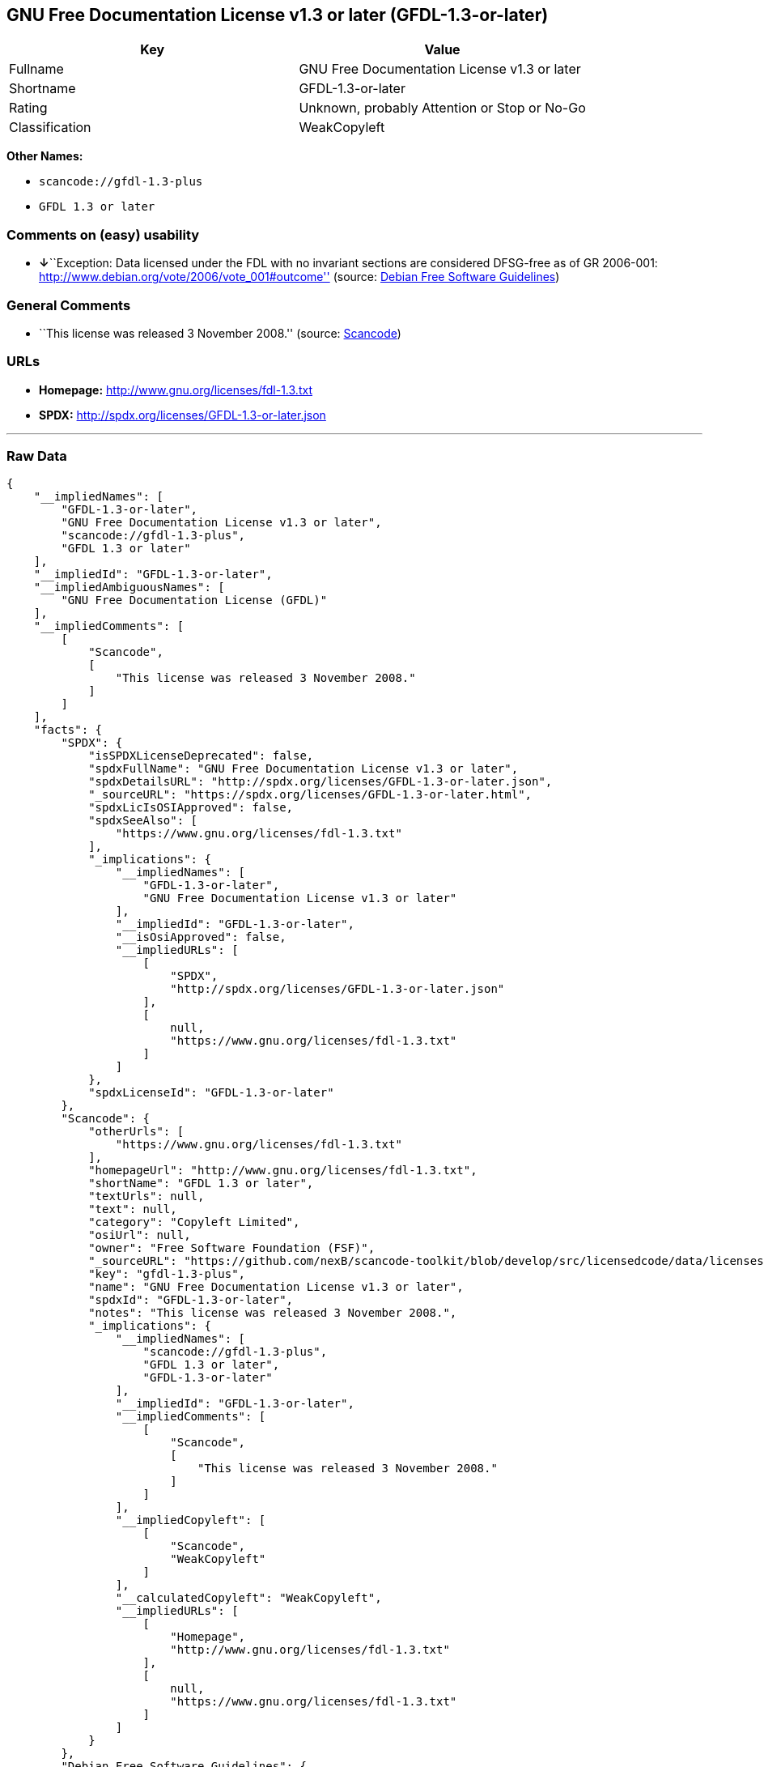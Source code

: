 == GNU Free Documentation License v1.3 or later (GFDL-1.3-or-later)

[cols=",",options="header",]
|===
|Key |Value
|Fullname |GNU Free Documentation License v1.3 or later
|Shortname |GFDL-1.3-or-later
|Rating |Unknown, probably Attention or Stop or No-Go
|Classification |WeakCopyleft
|===

*Other Names:*

* `+scancode://gfdl-1.3-plus+`
* `+GFDL 1.3 or later+`

=== Comments on (easy) usability

* **↓**``Exception: Data licensed under the FDL with no invariant
sections are considered DFSG-free as of GR 2006-001:
http://www.debian.org/vote/2006/vote_001#outcome'' (source:
https://wiki.debian.org/DFSGLicenses[Debian Free Software Guidelines])

=== General Comments

* ``This license was released 3 November 2008.'' (source:
https://github.com/nexB/scancode-toolkit/blob/develop/src/licensedcode/data/licenses/gfdl-1.3-plus.yml[Scancode])

=== URLs

* *Homepage:* http://www.gnu.org/licenses/fdl-1.3.txt
* *SPDX:* http://spdx.org/licenses/GFDL-1.3-or-later.json

'''''

=== Raw Data

....
{
    "__impliedNames": [
        "GFDL-1.3-or-later",
        "GNU Free Documentation License v1.3 or later",
        "scancode://gfdl-1.3-plus",
        "GFDL 1.3 or later"
    ],
    "__impliedId": "GFDL-1.3-or-later",
    "__impliedAmbiguousNames": [
        "GNU Free Documentation License (GFDL)"
    ],
    "__impliedComments": [
        [
            "Scancode",
            [
                "This license was released 3 November 2008."
            ]
        ]
    ],
    "facts": {
        "SPDX": {
            "isSPDXLicenseDeprecated": false,
            "spdxFullName": "GNU Free Documentation License v1.3 or later",
            "spdxDetailsURL": "http://spdx.org/licenses/GFDL-1.3-or-later.json",
            "_sourceURL": "https://spdx.org/licenses/GFDL-1.3-or-later.html",
            "spdxLicIsOSIApproved": false,
            "spdxSeeAlso": [
                "https://www.gnu.org/licenses/fdl-1.3.txt"
            ],
            "_implications": {
                "__impliedNames": [
                    "GFDL-1.3-or-later",
                    "GNU Free Documentation License v1.3 or later"
                ],
                "__impliedId": "GFDL-1.3-or-later",
                "__isOsiApproved": false,
                "__impliedURLs": [
                    [
                        "SPDX",
                        "http://spdx.org/licenses/GFDL-1.3-or-later.json"
                    ],
                    [
                        null,
                        "https://www.gnu.org/licenses/fdl-1.3.txt"
                    ]
                ]
            },
            "spdxLicenseId": "GFDL-1.3-or-later"
        },
        "Scancode": {
            "otherUrls": [
                "https://www.gnu.org/licenses/fdl-1.3.txt"
            ],
            "homepageUrl": "http://www.gnu.org/licenses/fdl-1.3.txt",
            "shortName": "GFDL 1.3 or later",
            "textUrls": null,
            "text": null,
            "category": "Copyleft Limited",
            "osiUrl": null,
            "owner": "Free Software Foundation (FSF)",
            "_sourceURL": "https://github.com/nexB/scancode-toolkit/blob/develop/src/licensedcode/data/licenses/gfdl-1.3-plus.yml",
            "key": "gfdl-1.3-plus",
            "name": "GNU Free Documentation License v1.3 or later",
            "spdxId": "GFDL-1.3-or-later",
            "notes": "This license was released 3 November 2008.",
            "_implications": {
                "__impliedNames": [
                    "scancode://gfdl-1.3-plus",
                    "GFDL 1.3 or later",
                    "GFDL-1.3-or-later"
                ],
                "__impliedId": "GFDL-1.3-or-later",
                "__impliedComments": [
                    [
                        "Scancode",
                        [
                            "This license was released 3 November 2008."
                        ]
                    ]
                ],
                "__impliedCopyleft": [
                    [
                        "Scancode",
                        "WeakCopyleft"
                    ]
                ],
                "__calculatedCopyleft": "WeakCopyleft",
                "__impliedURLs": [
                    [
                        "Homepage",
                        "http://www.gnu.org/licenses/fdl-1.3.txt"
                    ],
                    [
                        null,
                        "https://www.gnu.org/licenses/fdl-1.3.txt"
                    ]
                ]
            }
        },
        "Debian Free Software Guidelines": {
            "LicenseName": "GNU Free Documentation License (GFDL)",
            "State": "DFSGInCompatible",
            "_sourceURL": "https://wiki.debian.org/DFSGLicenses",
            "_implications": {
                "__impliedNames": [
                    "GFDL-1.3-or-later"
                ],
                "__impliedAmbiguousNames": [
                    "GNU Free Documentation License (GFDL)"
                ],
                "__impliedJudgement": [
                    [
                        "Debian Free Software Guidelines",
                        {
                            "tag": "NegativeJudgement",
                            "contents": "Exception: Data licensed under the FDL with no invariant sections are considered DFSG-free as of GR 2006-001: http://www.debian.org/vote/2006/vote_001#outcome"
                        }
                    ]
                ]
            },
            "Comment": "Exception: Data licensed under the FDL with no invariant sections are considered DFSG-free as of GR 2006-001: http://www.debian.org/vote/2006/vote_001#outcome",
            "LicenseId": "GFDL-1.3-or-later"
        }
    },
    "__impliedJudgement": [
        [
            "Debian Free Software Guidelines",
            {
                "tag": "NegativeJudgement",
                "contents": "Exception: Data licensed under the FDL with no invariant sections are considered DFSG-free as of GR 2006-001: http://www.debian.org/vote/2006/vote_001#outcome"
            }
        ]
    ],
    "__impliedCopyleft": [
        [
            "Scancode",
            "WeakCopyleft"
        ]
    ],
    "__calculatedCopyleft": "WeakCopyleft",
    "__isOsiApproved": false,
    "__impliedURLs": [
        [
            "SPDX",
            "http://spdx.org/licenses/GFDL-1.3-or-later.json"
        ],
        [
            null,
            "https://www.gnu.org/licenses/fdl-1.3.txt"
        ],
        [
            "Homepage",
            "http://www.gnu.org/licenses/fdl-1.3.txt"
        ]
    ]
}
....

'''''

=== Dot Cluster Graph

image:../dot/GFDL-1.3-or-later.svg[image,title="dot"]